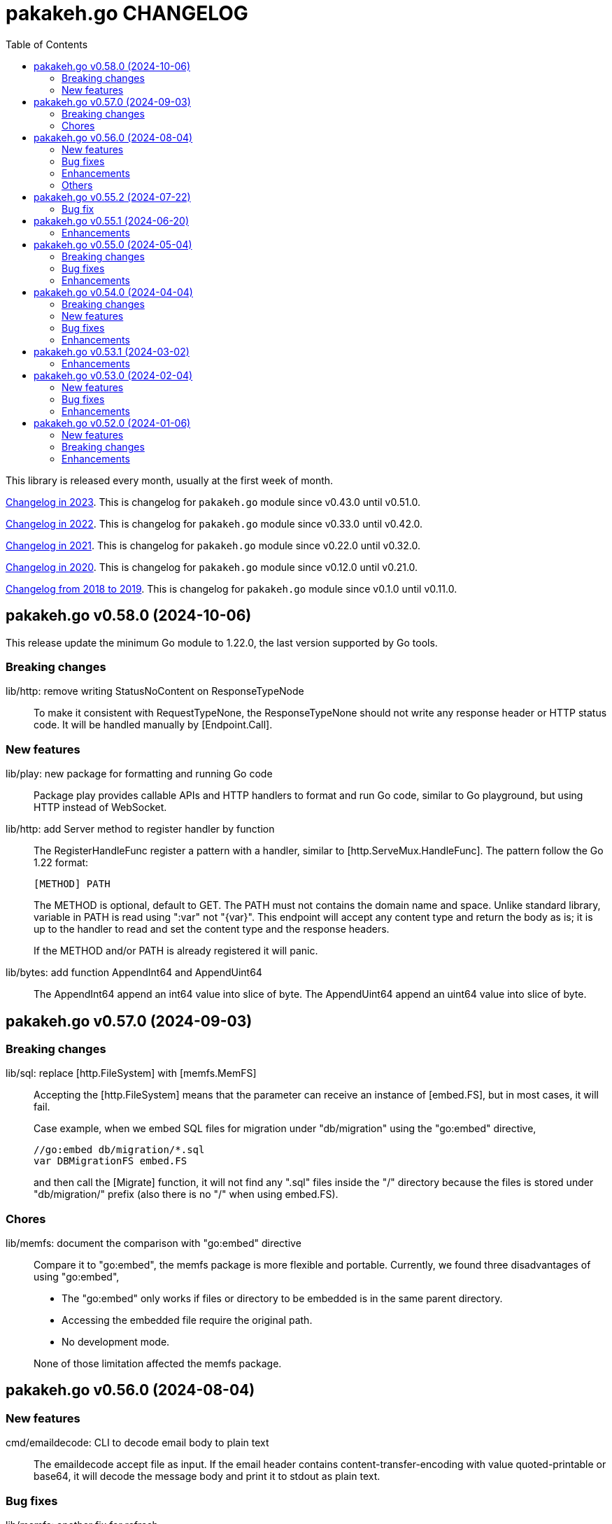 = pakakeh.go CHANGELOG
:toc:
:sectanchors:

This library is released every month, usually at the first week of month.

link:CHANGELOG_2023.html[Changelog in 2023^].
This is changelog for `pakakeh.go` module since v0.43.0 until v0.51.0.

link:CHANGELOG_2022.html[Changelog in 2022^].
This is changelog for `pakakeh.go` module since v0.33.0 until v0.42.0.

link:CHANGELOG_2021.html[Changelog in 2021^].
This is changelog for `pakakeh.go` module since v0.22.0 until v0.32.0.

link:CHANGELOG_2020.html[Changelog in 2020^].
This is changelog for `pakakeh.go` module since v0.12.0 until v0.21.0.

link:CHANGELOG_2018-2019.html[Changelog from 2018 to 2019^].
This is changelog for `pakakeh.go` module since v0.1.0 until v0.11.0.


[#v0_58_0]
== pakakeh.go v0.58.0 (2024-10-06)

This release update the minimum Go module to 1.22.0, the last version
supported by Go tools.

[#v0_58_0__breaking_changes]
===  Breaking changes

lib/http: remove writing StatusNoContent on ResponseTypeNode::
+
To make it consistent with RequestTypeNone, the
ResponseTypeNone should not write any response header or
HTTP status code.
It will be handled manually by [Endpoint.Call].

[#v0_58_0__new_features]
===  New features

lib/play: new package for formatting and running Go code::
+
Package play provides callable APIs and HTTP handlers to format and
run Go code, similar to Go playground, but using HTTP instead of
WebSocket.

lib/http: add Server method to register handler by function::
+
--
The RegisterHandleFunc register a pattern with a handler, similar to
[http.ServeMux.HandleFunc].
The pattern follow the Go 1.22 format:

	[METHOD] PATH

The METHOD is optional, default to GET.
The PATH must not contains the domain name and space.
Unlike standard library, variable in PATH is read using ":var" not
"{var}".
This endpoint will accept any content type and return the body as is;
it is up to the handler to read and set the content type and the
response headers.

If the METHOD and/or PATH is already registered it will panic.
--


lib/bytes: add function AppendInt64 and AppendUint64::
+
The AppendInt64 append an int64 value into slice of byte.
The AppendUint64 append an uint64 value into slice of byte.


[#v0_57_0]
== pakakeh.go v0.57.0 (2024-09-03)

[#v0_57_0__breaking_changes]
=== Breaking changes

lib/sql: replace [http.FileSystem] with [memfs.MemFS]::
+
--
Accepting the [http.FileSystem] means that the parameter can receive an
instance of [embed.FS], but in most cases, it will fail.

Case example, when we embed SQL files for migration under
"db/migration" using the "go:embed" directive,

	//go:embed db/migration/*.sql
	var DBMigrationFS embed.FS

and then call the [Migrate] function, it will not find any ".sql"
files inside the "/" directory because the files is stored under
"db/migration/" prefix (also there is no "/" when using embed.FS).
--

[#v0_57_0__chores]
=== Chores

lib/memfs: document the comparison with "go:embed" directive::
+
--
Compare it to "go:embed", the memfs package is more flexible and
portable.
Currently, we found three disadvantages of using "go:embed",

- The "go:embed" only works if files or directory to be
  embedded is in the same parent directory.
- Accessing the embedded file require the original path.
- No development mode.

None of those limitation affected the memfs package.
--


[#v0_56_0]
== pakakeh.go v0.56.0 (2024-08-04)

[#v0_56_0__new_features]
=== New features

cmd/emaildecode: CLI to decode email body to plain text::
+
The emaildecode accept file as input.
If the email header contains content-transfer-encoding with value
quoted-printable or base64, it will decode the message body and print it
to stdout as plain text.

[#v0_56_0__bug_fixes]
=== Bug fixes

lib/memfs: another fix for refresh::
+
In previous commit we use wrong condition when handling directory "." as
Root.

[#v0_56_0__enhancements]
=== Enhancements

lib/email: allow message that end lines with LF only::
+
Although, a message from network must end with CRLF, a message from
(another) client may have been sanitized and end with LF only.

lib/email: decode the message body based on content-transfer-encoding::
+
After the header and body has been parsed, if the header contains
Content-Transfer-Encoding, we decode the body into its local formats.
Currently supported encoding is "quoted-printable" and "base64".

[#v0_56_0__others]
=== Others

lib/email: export the Header fields::
+
By exporting the fields, this allow the caller to filter or manage the
field manually.

_doc: add partial note and summary for RFC 2183::
+
The RFC 2183 is define Content-Disposition header field in the internet
message.

lib/ini: mention that marshaling []byte does not supported::
+
Due to "byte" is considered as "uint8" during reflection, we cannot tell
whether the value is slice of byte of slice of number with type uint8.


[#v0_55_2]
== pakakeh.go v0.55.2 (2024-07-22)

[#v0_55_2__bug_fix]
=== Bug fix

lib/memfs: sanitize the Root directory to fix refresh::
+
In [MemFS.refresh], if the requested url is "/file1" and [Options.Root]
is ".", the path during refresh become "file1" and if passed to
[filepath.Dir] it will return ".".
This cause the loop on refresh never end because there is no PathNodes
equal with ".".


[#v0_55_1]
== pakakeh.go v0.55.1 (2024-06-20)

[#v0_55_1__enhancements]
=== Enhancements

lib/http: add request type HTML::
+
The RequestTypeHTML define the content type "text/html".

lib/path: add method Path to Route::
+
Unlike String method that may return the key's name in returned path,
the Path method return the path with all the keys has been substituted
with values, even if its empty.


[#v0_55_0]
== pakakeh.go v0.55.0 (2024-05-04)

[#v_55_0__breaking_changes]
=== Breaking changes

lib/http: refactoring "multipart/form-data" parameters in ClientRequest::
+
--
Previously, ClientRequest with type RequestTypeMultipartForm pass the
type "map[string][]byte" in Params.
This type hold the file upload, where key is the file name and []byte is
content of file.
Unfortunately, this model does not correct because a
"multipart/form-data" can contains different field name and file name,
for example

----
--boundary
Content-Disposition: form-data; name="field0"; filename="file0"
Content-Type: application/octet-stream

<Content of file0>
----

This changes fix this by changing the parameter type for
RequestTypeMultipartForm to [*multipart.Form], which affect several
functions including [Client.PutFormData] and [GenerateFormData].
--

[#v0_55_0__bug_fixes]
=== Bug fixes

lib/dns: fix packing and unpacking OPT record::
+
The RDATA in OPT records can contains zero or _more_ options.
Previously, we only handle unpacking and packing one option, now we
handle multiple options.

telegram/bot: fix Webhook URL registration::
+
Using [path.Join] cause "https://domain" become "https:/domain" which
is not a valid URL.
This bug caused by refactoring in b89afa24f.


[#v0_55_0__enhancements]
=== Enhancements

lib/memfs: set embed file mode to print as octal::
+
Using octal in mode make the embedded code more readable, for example mode
with permission "0o644" much more readable than 420".

telegram/bot: register GET endpoint to test webhook::
+
--
The call to get "GET <Webhook.URL.Path>/<Token>" will return HTTP status
200 with JSON body '{"code":200,"message":"OK"}'.

This endpoint is to check if the bot server is really running.
--

lib/http: allow all HTTP method to generate HTTP request with body::
+
Although the RFC 7231 says that no special defined meaning for a
payload in GET, some implementation of HTTP API sometimes use GET with
content type "application/x-www-form-urlencoded".

lib/http: add new function [CreateMultipartFileHeader]::
+
The CreateMultipartFileHeader help creating [multipart.FileHeader]
from raw bytes, that can be assigned to [*multipart.Form].


[#v0_54_0]
== pakakeh.go v0.54.0 (2024-04-04)

This is the first release after we move the repository to SourceHut under
different name: "pakakeh.go".
There are several reasons for moving and naming.

First, related to the name of package.
We accidentally name the package with "share" a common word in English
that does not reflect the content of repository.
By moving to other repository, we can rename it to better and unique
name, in this "pakakeh.go".
Pakakeh is Minang word for tools, and ".go" suffix indicate that the
repository related to Go programming language.

Second, supporting open source.
The new repository is hosted under sourcehut.org, the founder is known
to support open source, and all their services are licensed under AGPL,
unlike GitHub that are closed sources.

Third, regarding GitHub CoPilot.
https://docs.github.com/en/site-policy/github-terms/github-terms-of-service#4-license-grant-to-us[The
GitHub Terms of Service],
allow any public content that are hosted there granted them to parse the
content.
On one side, GitHub helps and flourish the open source, but on another
side have an issues
https://githubcopilotinvestigation.com[issues]
regarding scraping the copyleft license.


[#v0_54_0__breaking_changes]
=== Breaking changes

Since we are moving to new repository, we fix all linter warnings and
inconsistencies that we cannot changes on previous module.

Breaking changes related to naming,

* api/slack: [Message.IconUrl] become [Message.IconURL]
* lib/dns: DefaultSoaMinumumTtl become DefaultSoaMinimumTTL
* lib/email: [Message.SetBodyHtml] become [Message.SetBodyHTML]
* lib/http: [Client.GenerateHttpRequest] become
  [Client.GenerateHTTPRequest]
* lib/http: [ClientOptions.ServerUrl] become [ClientOptions.ServerURL]
* lib/http: [EndpointRequest.HttpWriter] become
  [EndpointRequest.HTTPWriter]
* lib/http: [EndpointRequest.HttpRequest] become
  [EndpointRequest.HTTPRequest]
* lib/http: [ServerOptions.EnableIndexHtml] become
  [ServerOptions.EnableIndexHTML]
* lib/http: [SSEConn.HttpRequest] become [SSEConn.HTTPRequest]
* lib/smtp: [ClientOptions.ServerUrl] become [ClientOptions.ServerURL]
* lib/ssh/sftp: [FileAttrs.SetUid] become [FileAttrs.SetUID]
* lib/ssh/sftp: [FileAttrs.Uid] become [FileAttrs.UID]

Changes on packages,

lib/sql: remove deprecated Row type::
+
The Row type has been replaced with Meta type with more flexibility
and features for generating type-safe SQL DML.

lib/memfs: remove deprecated Merge function::
+
The Merge function has been replaced with [memfs.MemFS.Merge] for
better API.

lib: move package "net/html" to "lib/html"::
+
Putting "html" under "net" package make no sense.
Another reason is to make the package flat under "lib/" directory.

lib: move package "ssh/config" to "lib/sshconfig"::
+
Previously the "ssh/config" is used by the parent package "ssh" and
"ssh/sftp" which is break the rule of package layer (the top package
should be imported by sub package, not the other way around).

lib/http: refactor of RegisterEndpoint and RegisterSSE to non-pointer::
+
Once the endpoint registered, the caller should not able to changes
any values on endpoint again.

lib/http: refactoring NewServer and NewClient::
+
The NewServer and NewClient now accept non-pointer options, so the
caller unable to modify the options once the server or client has
been created.

lib/http: refactor Client methods to use struct ClientRequest::
+
Instead of three parameters, the Client methods now accept single struct
[ClientRequest].

lib/http: refactoring Client methods to return struct ClientResponse::
+
Instead of returning three variables, [http.Response], []byte, and error,
we combine the [http.Response] and []byte into single struct:
ClientResponse.

lib/http: refactoring type of RequestMethod from int to string::
+
The reason is to make storing or encoding the RequestMethod value readable
from user point of view instead of number, 0, 1, 2, etc.

lib/http: refactor type of RequestType from int to string::
+
The reason is to make storing or encoding the RequestType value readable
from human point of view instead of number, 0, 1, 2, etc.

lib/http: refactoring type of ResponseType from int to string::
+
The reason is to make storing or encoding the value readable
from human point of view instead of number, 0, 1, 2, etc.

lib/http: refactoring FSHandler type to return [*memfs.Node]::
+
--
Changing FSHandler type to return [*memfs.Node], allow the handler to
redirect or return custom node.

One of the use case is when service Single Page Application (SPA), where
route is handled by JavaScript.

For example, when user requested "/dashboard" but dashboard directory
does not exist, one can write the following handler to return
"/index.html",

    node, _ = memfs.Get(`/index.html`)
    return node
--

lib/dns: refactor [Message.Unpack] to [UnpackMessage]::
+
--
The previous API for Message is a little bit weird.
Its provides creating Message manually, but expose the method
[UnpackHeaderQuestion], meanwhile the field packet itself is unexported.

In order to make it more clear we refactor [Message.Unpack] to
function [UnpackMessage] that accept raw DNS packet.
--


[#v0_54_0__new_features]
=== New features

test/httptest: new helper for testing HTTP server handler::
+
--
The Simulate function simulate HTTP server handler by generating
[http.Request] from fields in [SimulateRequest]; and then call
[http.HandlerFunc].

The HTTP response from serve along with its raw body and original HTTP
request then returned in [*SimulateResult].
--

lib/dns: implements RFC 9460 for SVCB RR and HTTPS RR::
+
The dns package now support packing and unpacking DNS with record type 64
(SVCB) and 65 (HTTPS).

cmd/ansua: command line interface to help tracking time::
+
--
Usage,

    ansua <duration> [ "<command>" ]

ansua execute a timer on defined duration and optionally run a command
when timer finished.

When ansua timer is running, one can pause the timer by pressing p+Enter,
and resume it by pressing r+Enter, or stopping it using CTRL+c.
--


[#v0_54_0__bug_fixes]
=== Bug fixes

lib/memfs: trim trailing slash ("/") in the path of Get method::
+
The MemFS always store directory without slash.
If caller request a directory node with slash, it will always return nil.

lib/dns: use ParseUint to parse escaped octet in "\NNN" format::
+
Previously, we use ParseInt to parse escaped octet "\NNN", but using
this method only allow decimal from 0 to 127, while the specification
allow 0 to 255.


[#v0_54_0__enhancements]
=== Enhancements

lib/http: handle CORS independently::
+
--
Previously, if [CORSOptions.AllowOrigins] not found we return it
immediately without checking request "Access-Control-Request-Method",
"Access-Control-Request-Headers", and other CORS options.

This changes check each of them, a missing allow origins does not
means empty allowed method, headers, MaxAge, or credentials.
--

lib/bytes: add parameter networkByteOrder to ParseHexDump::
+
--
If networkByteOrder is true, the ParseHexDump read each hex string
in network byte order or as order defined in text.

While at it, fix reading and parsing single byte hex.
--

cmd/httpdfs: set default include options to empty::
+
By default httpdfs now serve all files under base directory.



[#v0_53_1]
== pakakeh.go v0.53.1 (2024-03-02)

[#v0_53_1__enhancements]
=== Enhancements

lib/sql: handle binding with the same name::
+
If [Meta.Bind] is called with the same name again, it should replace
the existing named value.


lib/dns: ignore invalid message::
+
--
If Query return a message but the failed to unpack due to invalid
format, for example

      unpackOPT: data length is out of range

ignore it instead of disconnect the client connection.
--


lib/http: export function to generate "multipart/form-data"::
+
The GenerateFormData generate the request body with boundary for
HTTP content-type "multipart/form-data" from map[string][]byte.


lib/dns: change the log mechanism by mode instead of by level::
+
--
This changes introduce three mode of debug:

* DebugLevelDNS: log error on DNS level, in example empty answer,
  ERR_NAME (domain name is invalid or not known) and so on.

* DebugLevelCache: log cache operations.

* DebugLevelConnPacket: log low level connection and package,
  including request and response.
--


[#v0_53_0]
== pakakeh.go v0.53.0 (2024-02-04)

[#v0_53_0__new_features]
===  New features

test/mock: implement mock for crypto [rand.Reader]::
+
--
The RandReader implement [io.Reader].
To provide predictable result, the RandReader is seeded with slice of
bytes.
A call to Read will fill the passed bytes with those seed.

For example, given seed as "abc" (length is three), calling Read with
bytes length five will return "abcab".
--


lib/sql: add new type Meta::
+
--
Meta contains the DML meta data, including driver name, list of column
names, list of column holders, and list of values.

The Meta type replace the Row type.
--


lib/path: new package to work with path::
+
--
The path package provide a new type Route, detached from "lib/http".

A Route represent a parsed path.
A path can have a key, or binding, that can be replaced with string
value.
For example, "/org/:user/:repo" have two keys "user" and "repo".

Route handle the path in case-insensitive manner.
--


[#v0_53_0__bug_fixes]
===  Bug fixes

_bin/go-mod-tip: use committer timestamp instead of author timestamp::
+
If the tip is rebased to upstream, the author timestamp is not changes,
but the commit timestamp changes.


[#v0_53_0__enhancements]
===  Enhancements

lib/totp: add method GenerateWithTime and GenerateNWithTime::
+
The GenerateWithTime and GenerateNWithTime accept parameter
[time.Time] as the relative time for generated password.


lib/http: add support for If-Modified-Since in HandleFS::
+
If the node modification time is less than requested time value in
request header If-Modified-Since, server will response with
304 Not Modified.


lib/http: refactoring Range request, limit content served by server::
+
--
When server receive,

	GET /big
	Range: bytes=0-

and the requested resources is quite larger, where writing all content of
file result in i/o timeout, it is best practice [1][2] if the server
write only partial content and let the client continue with the
subsequent Range request.

In the above case, the server should response with,

	HTTP/1.1 206 Partial content
	Content-Range: bytes 0-<limit>/<size>
	Content-Length: <limit>

Where limit is maximum packet that is reasonable [3] for most of the
client.
In this server we choose 8MB as limit.
--


lib/http: add method Head to Client::
+
The Head method send the HEAD request to path, with optional
headers, and params in query parameters.


lib/ini: add method Keys::
+
The Keys method return sorted list of all section, subsection, and
variables as string where each of them separated by ":", for example
"section:sub:var".


[#v0_52_0]
== pakakeh.go v0.52.0 (2024-01-06)

[#v0_52_0__new_features]
===  New features

ssh/config: add method MarshalText and WriteTo::
+
--
The MarshalText method encode the Section back to ssh_config format
with two spaces as indentation in key.

The WriteTo method marshal the Section into text and write it to
[io.Writer] w.
--

lib/ssh: implement method Output on Client::
+
--
The Output method run the command and return its standard output and
error as is.
Any other error beside standard error, like connection, will be returned
as error.
--

ssh/sftp: implement method MkdirAll on Client::
+
--
The MkdirAll create directory on the server, from left to right.
Each directory is separated by '/', where the left part is the parent of
the right part.
This method is similar to [os.MkdirAll].
--

cmd/httpdfs: implement [libhttp.Server] with [memfs.MemFS]::
+
--
The httpdfs is a program to serve a directory under HTTP.
--

[#v0_52_0__breaking_changes]
=== Breaking changes

ssh/config: refactoring the Config merge::
+
--
This changes rename method [Config.Prepend] to [Config.Merge].

The way that how the other Config merged is changed.
Instead of appending all of other's sections into the current Config,
append the other Config instance to the current instance of Config.

During [Config.Get] the top Config will be evaluated first, and then the
other Config is evaluated in order of Merge.
--

ssh/config: add parameter Config to NewSection::
+
--
This changes how the Section and parser initialized.

Previously, the Config depends on the parser to set the workDir and
homeDir and Section depends on Config only on Get; now its the other
way around, from top to bottom.
Config initialized first, then parser initialized using Config instance,
and then Section initialized also using Config instance.
--

lib/ssh: add parameter context to Execute method::
+
--
This changes require the fork of our golang.org/x/crypto.
--

lib/time: remove UnixMicro and UnixMilli::
+
--
Both of those methods has been added into standard library as
[Time.UnixMicro] and [Time.UnixMilli] since Go 1.17.
--

lib/io: removed, this package has been merged into "lib/os"::
+
--
While some functions are merged to "lib/os", some are not used anymore
like io.Reader.
--

lib/parser: removed, this package has been merged into lib/strings::


[#v0_52_0__bug_fixes]
=== Bug fixes

ssh/config: fix setting the default values::
+
--
The field default value should be set on Get, after all the Host or
Match fields merged.
In this way, if the field key already set, its not overridden by the
default value or subsequent Host or Match value.
--

ssh/config: set the Hostname if its not set on [Config.Get]::
+
--
Per manual ssh_config(5) on Hostname,

[quote]
The default is the name given on the command line.

So, if the requested host name match with one of Host or Match, but
Hostname is not set, it should be default to the requested parameter
name.
--

http/sseclient: fix data race on [Client.Close]::
+
--
The data race happened when Close set conn to nil but the consume
method still on Read.
The fix is by waiting for 100ms so consume goroutine can check if closeq
is triggered from Close or not.
--

http/sseclient: fix Retry value not set to millisecond::
+
--
When client receive "retry:" message, the value is in millisecond, but
when we store it we only convert it to [time.Duration] which default
to nanosecond.

While at it, update comments on field [Client.Retry] and
[Client.Insecure].
--

ssh/sftp: fix Stat on empty remote file name::
+
--
The implementation of SSH server (openssh) for Stat is not consistent with
the RFC.
The RFC mentioned that

[quote]
An empty path name is valid, and it refers to the user's default
directory (usually the user's home directory).

But this only working on some command, like Mkdir, but not Stat.
--

ssh/sftp: fix non-nil returned error on Close::
+
--
This changes fix the Close that always return an error.
--


[#v0_52_0__enhancements]
===  Enhancements

ssh/config: merge the Section slice values on [Section.merge]::
+
--
Instead of using [Section.Set], set the key-value directly.

While at it, merge the certificateFile, IdentityFile, knownHostFiles,
and sendEnv.
--

ssh/config: set the default UserKnownHostsFile in setDefaults::
+
--
While at it, unfold each value of IdentityFile and UserKnownHostsFile
in setDefaults, by expanding "~" into user's home directory or joining
with "config" directory if its relative.
--
